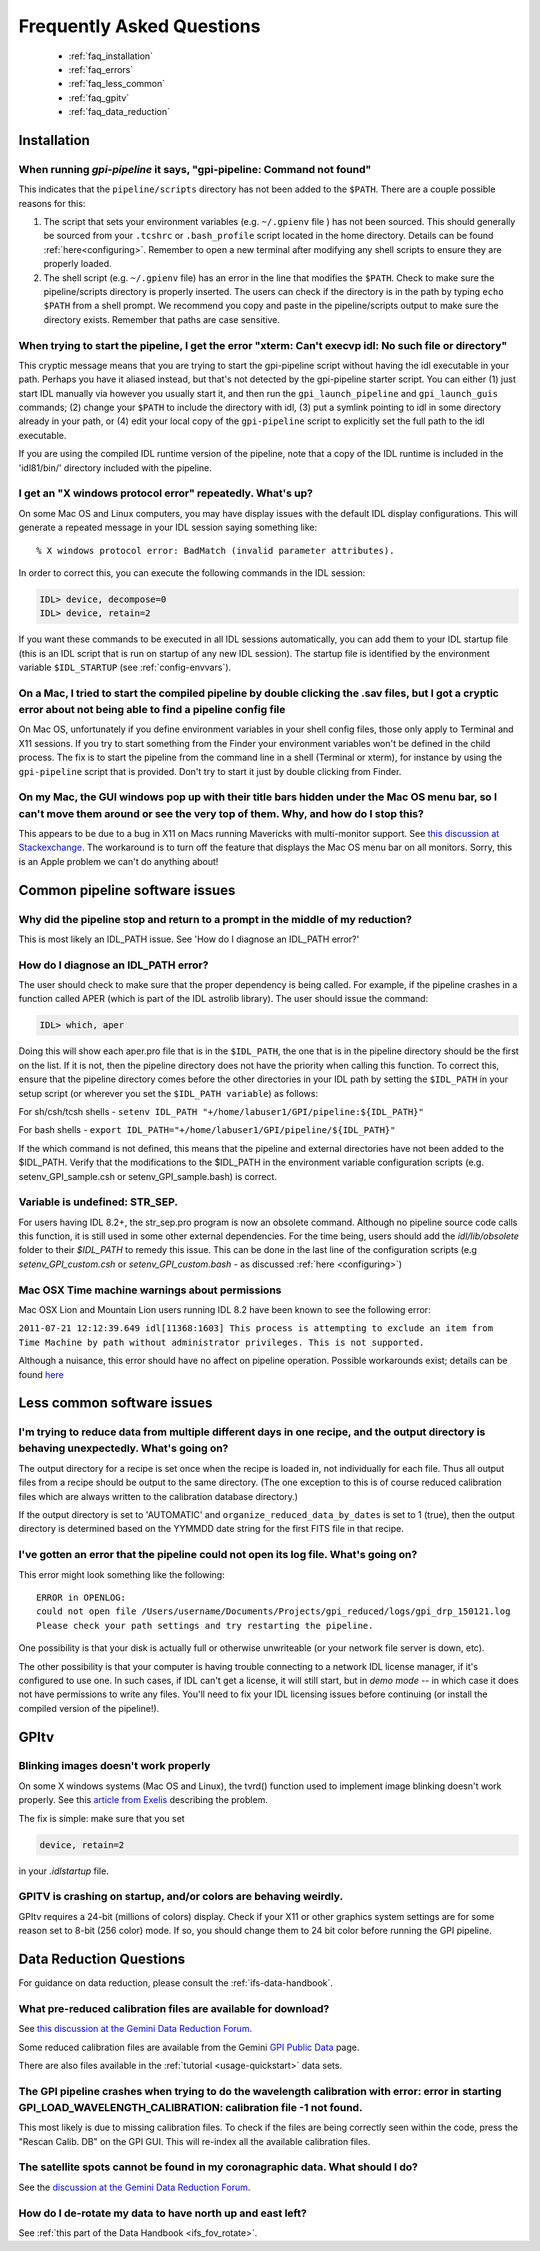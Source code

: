 .. _frequently-asked-questions:

.. _faq:


Frequently Asked Questions
=============================


 * :ref:`faq_installation`
 * :ref:`faq_errors`
 * :ref:`faq_less_common`
 * :ref:`faq_gpitv`
 * :ref:`faq_data_reduction`
 

.. _faq_installation:

Installation
^^^^^^^^^^^^^^^^^^^^^^^^^

When running `gpi-pipeline` it says, "gpi-pipeline: Command not found"
------------------------------------------------------------------------
This indicates that the ``pipeline/scripts`` directory has not been added to the ``$PATH``. There are a couple possible reasons for this:

1. The script that sets your environment variables (e.g. ``~/.gpienv`` file ) has not been sourced. This should generally be sourced
   from your ``.tcshrc`` or ``.bash_profile`` script located in the home directory.
   Details can be found :ref:`here<configuring>`. Remember to open a new
   terminal after modifying any shell scripts to ensure they are properly
   loaded.
2. The shell script (e.g. ``~/.gpienv`` file) has
   an error in the line that modifies the ``$PATH``. Check to make sure the
   pipeline/scripts directory is properly inserted. The users can check if the
   directory is in the path by typing ``echo $PATH`` from a shell prompt. We
   recommend you copy and paste in the pipeline/scripts output to make sure the
   directory exists. Remember that paths are case sensitive.


When trying to start the pipeline, I get the error "xterm: Can't execvp idl: No such file or directory"
----------------------------------------------------------------------------------------------------------
This cryptic message means that you are trying to start the gpi-pipeline script without having the idl executable
in your path. Perhaps you have it aliased instead, but that's not detected by the gpi-pipeline starter script. 
You can either (1) just start IDL manually via however you usually start it, and then run the ``gpi_launch_pipeline``
and ``gpi_launch_guis`` commands; (2) change your ``$PATH`` to include the directory with idl, (3) put a symlink pointing to idl in some
directory already in your path, or (4) edit your local copy of the ``gpi-pipeline`` script to explicitly set the full
path to the idl executable. 

If you are using the compiled IDL runtime version of the pipeline, note that a copy of the IDL runtime is included in
the 'idl81/bin/' directory included with the pipeline. 


I get an "X windows protocol error" repeatedly. What's up?
--------------------------------------------------------------

On some Mac OS and Linux computers, you may have display issues with the default IDL display configurations.  This will generate a repeated message in your IDL session saying something like: ::

    % X windows protocol error: BadMatch (invalid parameter attributes).

In order to correct this, you can execute the following commands in the IDL session:

.. code-block:: idl 

    IDL> device, decompose=0
    IDL> device, retain=2

If you want these commands to be executed in all IDL sessions automatically, you can add them to your IDL startup file (this is an IDL script that is run on startup of any new IDL session).  The startup file is identified by the environment variable ``$IDL_STARTUP`` (see :ref:`config-envvars`).


On a Mac, I tried to start the compiled pipeline by double clicking the .sav files, but I got a cryptic error about not being able to find a pipeline config file
------------------------------------------------------------------------------------------------------------------------------------------------------------------------------------
On Mac OS, unfortunately if you define environment variables in your shell config files, those only apply to Terminal and X11 sessions. If you try to start something from the Finder
your environment variables won't be defined in the child process. The fix is to start the pipeline from the command line in a shell (Terminal or xterm), for instance by using the ``gpi-pipeline`` script that is provided. Don't try to start it just by double clicking from Finder. 


On my Mac, the GUI windows pop up with their title bars hidden under the Mac OS menu bar, so I can't move them around or see the very top of them. Why, and how do I stop this?
----------------------------------------------------------------------------------------------------------------------------------------------------------------------------------
This appears to be due to a bug in X11 on Macs running Mavericks with multi-monitor support. See `this discussion at Stackexchange <http://apple.stackexchange.com/questions/111465/is-there-a-way-to-move-a-window-without-the-mouse>`_. The workaround is to turn off the feature that displays the Mac OS menu bar on all monitors. Sorry, this is an Apple problem we can't do anything about!

.. _faq_errors:

Common pipeline software issues
^^^^^^^^^^^^^^^^^^^^^^^^^^^^^^^^^

Why did the pipeline stop and return to a prompt in the middle of my reduction?
----------------------------------------------------------------------------------
This is most likely an IDL_PATH issue. See 'How do I diagnose an IDL_PATH error?'
 
How do I diagnose an IDL_PATH error?
----------------------------------------------------------
The user should check to make sure that the proper dependency is being called. For example, if the pipeline crashes in a function called APER (which is part of the IDL astrolib library). The user should issue the command:

.. code-block:: idl 

    IDL> which, aper

Doing this will show each aper.pro file that is in the ``$IDL_PATH``, the one that is in the pipeline directory should be the first on the list. If it is not, then the pipeline directory does not have the priority when calling this function. To correct this, ensure that the pipeline directory comes before the other directories in your IDL path by setting the ``$IDL_PATH`` in your setup script (or wherever you set the ``$IDL_PATH variable``) as follows:

For sh/csh/tcsh shells - ``setenv IDL_PATH "+/home/labuser1/GPI/pipeline:${IDL_PATH}"``

For bash shells - ``export IDL_PATH="+/home/labuser1/GPI/pipeline/${IDL_PATH}"``

If the which command is not defined, this means that the pipeline and external directories have not been added to the $IDL_PATH. Verify that the modifications to the $IDL_PATH in the environment variable configuration scripts (e.g. setenv_GPI_sample.csh or setenv_GPI_sample.bash) is correct.


Variable is undefined: STR_SEP.
--------------------------------
For users having IDL 8.2+, the str_sep.pro program is now an obsolete command. Although no pipeline source code calls this function, it is still used in some other external dependencies. For the time being, users should add the `idl/lib/obsolete` folder to their `$IDL_PATH` to remedy this issue. This can be done in the last line of the configuration scripts (e.g `setenv_GPI_custom.csh` or `setenv_GPI_custom.bash` - as discussed :ref:`here <configuring>`)



Mac OSX Time machine warnings about permissions 
----------------------------------------------------
Mac OSX Lion and Mountain Lion users running IDL 8.2 have been known to see the following error:

``2011-07-21 12:12:39.649 idl[11368:1603] This process is attempting to exclude an item from Time Machine by path without administrator privileges. This is not supported.``

Although a nuisance, this error should have no affect on pipeline operation. Possible workarounds exist; details can be found `here <http://www.exelisvis.com/Support/HelpArticlesDetail/TabId/219/ArtMID/900/ArticleID/5251/5251.aspx>`_


.. _faq_less_common:

Less common software issues
^^^^^^^^^^^^^^^^^^^^^^^^^^^^^^^


I'm trying to reduce data from multiple different days in one recipe, and the output directory is behaving unexpectedly. What's going on?
-------------------------------------------------------------------------------------------------------------------------------------------


The output directory for a recipe is set once when the recipe is loaded in, not individually for each file. Thus all output files from a 
recipe should be output to the same directory. (The one exception to this is of course reduced calibration files which are always written to the
calibration database directory.)

If the output directory is set to 'AUTOMATIC' and ``organize_reduced_data_by_dates`` is set to 1 (true), then the output directory is determined based on
the YYMMDD date string for the first FITS file in that recipe. 


I've gotten an error that the pipeline could not open its log file. What's going on?
-----------------------------------------------------------------------------------------

This error might look something like the following::

    ERROR in OPENLOG:
    could not open file /Users/username/Documents/Projects/gpi_reduced/logs/gpi_drp_150121.log
    Please check your path settings and try restarting the pipeline.


One possibility is that your disk is actually full or otherwise unwriteable (or your network file server is down, etc).

The other possibility is that your computer is having trouble connecting to a
network IDL license manager, if it's configured to use one. In such cases, if
IDL can't get a license, it will still start, but in *demo mode* -- in which case
it does not have permissions to write any files.  You'll need to fix your IDL
licensing issues before continuing (or install the compiled version of the
pipeline!).


.. _faq_gpitv:

GPItv
^^^^^^^^^


Blinking images doesn't work properly
--------------------------------------

On some X windows systems (Mac OS and Linux), the tvrd() function used to implement 
image blinking doesn't work properly. See this 
`article from Exelis <http://www.exelisvis.com/docs/TVRD.html#dg_routines_3604229493_888970>`_ 
describing the problem. 

The fix is simple: make sure that you set 

.. code-block:: idl 

    device, retain=2

in your `.idlstartup` file. 


GPITV is crashing on startup, and/or colors are behaving weirdly.
---------------------------------------------------------------------

GPItv requires a 24-bit (millions of colors) display. Check if your X11 or other graphics system settings are for some reason set to 8-bit (256 color) mode. If so, you should change them to 24 bit color before running the GPI pipeline. 



.. _faq_data_reduction:

Data Reduction Questions
^^^^^^^^^^^^^^^^^^^^^^^^^^^^^^

For guidance on data reduction, please consult the :ref:`ifs-data-handbook`.

What pre-reduced calibration files are available for download?
------------------------------------------------------------------

See `this discussion at the Gemini Data Reduction Forum <http://drforum.gemini.edu/topic/gpi-wavelength-calibration/>`_.

Some reduced calibration files are available from the Gemini `GPI Public Data <http://www.gemini.edu/sciops/instruments/gpi/public-data>`_ page.

There are also files available in the :ref:`tutorial <usage-quickstart>` data sets.


The GPI pipeline crashes when trying to do the wavelength calibration with error:  error in starting GPI_LOAD_WAVELENGTH_CALIBRATION: calibration file  -1 not found.
----------------------------------------------------------------------------------------------------------------------------------------------------------------------------

This most likely is due to missing calibration files. To check if the files are being correctly seen within the code, press the "Rescan Calib. DB" on the GPI GUI. This will re-index all the available calibration files.


The satellite spots cannot be found in my coronagraphic data. What should I do?
--------------------------------------------------------------------------------

See the `discussion at the Gemini Data Reduction Forum <http://drforum.gemini.edu/topic/gpi-satellite-spot-not-found/>`_.

How do I de-rotate my data to have north up and east left?
-------------------------------------------------------------------

See :ref:`this part of the Data Handbook <ifs_fov_rotate>`.

